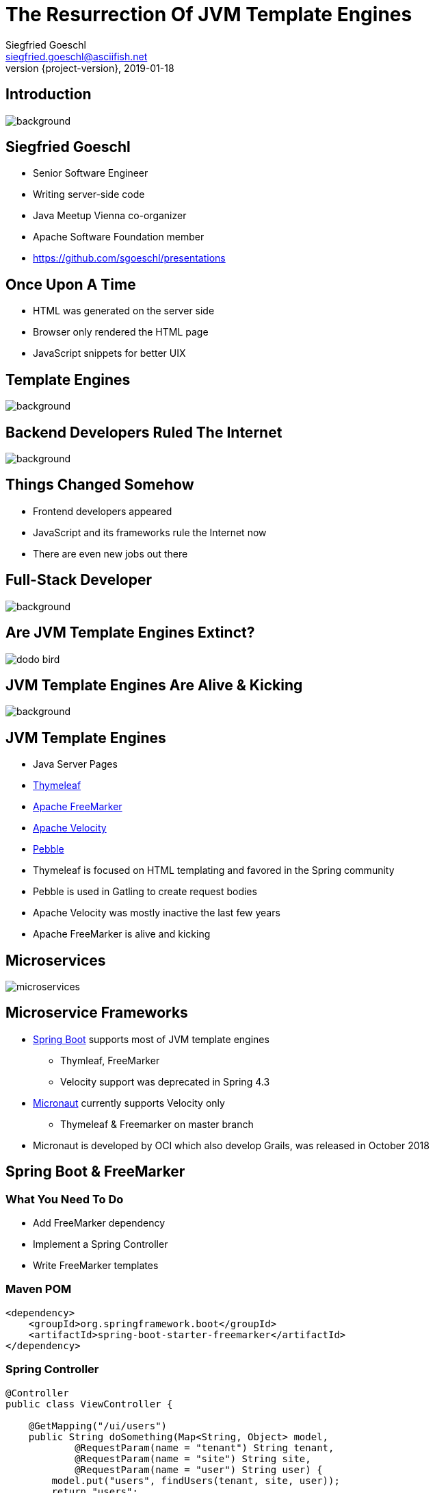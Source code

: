 = The Resurrection Of JVM Template Engines
Siegfried Goeschl <siegfried.goeschl@asciifish.net>
2019-01-18
:revnumber: {project-version}
:example-caption!:
:icons: font
ifndef::imagesdir[:imagesdir: images]
:customcss: customcss.css
:experimental:
:pdf-page-size: 9in x 6in
:uri-project: https://github.com/sgoeschl/presentations

[%notitle]
== Introduction
[.stretch]
image::front-page.jpg[background,size=cover,pdfwidth=80%]

<<<
== Siegfried Goeschl
* Senior Software Engineer
* Writing server-side code
* Java Meetup Vienna co-organizer
* Apache Software Foundation member
* https://github.com/sgoeschl/presentations

<<<
== Once Upon A Time
* HTML was generated on the server side
* Browser only rendered the HTML page
* JavaScript snippets for better UIX

<<<
[%notitle]
== Template Engines
[.stretch]
image::template-engine.png[background,size=cover,pdfwidth=80%]

<<<
[%notitle]
== Backend Developers Ruled The Internet
[.stretch]
image::dinosaurs.jpg[background,size=cover,pdfwidth=80%]

<<<
== Things Changed Somehow
* Frontend developers appeared
* JavaScript and its frameworks rule the Internet now
* There are even new jobs out there

<<<
[%notitle]
== Full-Stack Developer
[.stretch]
image::full-stack-developer-02.png[background,size=cover,pdfwidth=80%]

<<<
[%notitle]
== Are JVM Template Engines Extinct?
[.stretch]
image::dodo-bird.jpg[size=center,pdfwidth=80%]

<<<
[%notitle]
== JVM Template Engines Are Alive & Kicking
[.stretch]
image::action-adult-field-1086113.jpg[background,size=cover,pdfwidth=80%]

<<<
== JVM Template Engines
* Java Server Pages
* https://www.thymeleaf.org[Thymeleaf]
* https://freemarker.apache.org[Apache FreeMarker]
* http://velocity.apache.org[Apache Velocity]
* https://github.com/PebbleTemplates/pebble[Pebble]

[.notes]
****
* Thymeleaf is focused on HTML templating and favored in the Spring community
* Pebble is used in Gatling to create request bodies
* Apache Velocity was mostly inactive the last few years
* Apache FreeMarker is alive and kicking
****

<<<
[%notitle]
== Microservices
[.stretch]
image::microservices.png[size=center,pdfwidth=%]

<<<
== Microservice Frameworks
* http://spring.io/projects/spring-boot[Spring Boot] supports most of JVM template engines
  ** Thymleaf, FreeMarker
  ** Velocity support was deprecated in Spring 4.3
* http://micronaut.io[Micronaut] currently supports Velocity only
  ** Thymeleaf & Freemarker on master branch

[.notes]
****
* Micronaut is developed by OCI which also develop Grails, was released in October 2018
****

<<<
== Spring Boot & FreeMarker

<<<
=== What You Need To Do

* Add FreeMarker dependency
* Implement a Spring Controller
* Write FreeMarker templates

<<<
=== Maven POM
```xml
<dependency>
    <groupId>org.springframework.boot</groupId>
    <artifactId>spring-boot-starter-freemarker</artifactId>
</dependency>
```

<<<
=== Spring Controller
```java
@Controller
public class ViewController {

    @GetMapping("/ui/users")
    public String doSomething(Map<String, Object> model,
            @RequestParam(name = "tenant") String tenant,
            @RequestParam(name = "site") String site,
            @RequestParam(name = "user") String user) {
        model.put("users", findUsers(tenant, site, user));
        return "users";
    }
```

<<<
=== FreeMarker Template
```html
<#ftl output_format="HTML" strip_whitespace=true>

<#list users as user>
    <tr>
        <td>${user?counter}</td>
        <td>${user.tenant}</td>
        <td>${user.site}</td>
        <td><@writeUserStatus user/></td>
        <td>${user.name}</td>
        <td>${user.description}</td>
    </tr>
</#list>
```

<<<
=== FreeMarker Macro
```html
<#macro writeUserStatus user>
    <#if user.enabled>
        <span class="badge badge-success">Working</span>
    <#else>
        <span class="badge badge-light">Unknown</span>
    </#if>
</#macro>
```

<<<
=== FreeMarker Layouts I
```html
<#macro page>
    <html lang="en" xmlns="http://www.w3.org/1999/html">
    <head>
        <meta charset="utf-8">
        <meta name="viewport" content="width=device-width, initial-scale=1">
        <link rel="stylesheet" href="https://m.b.com/b/4.1.3/css/bootstrap.min.css">
    </head>
    <body>
      <#include "menu.ftl"/>
      <div class="container-fluid">
        <#nested/>
      </div>
    </body>
    </html>
</#macro>
```

<<<
=== FreeMarker Layouts II
```html
<#import "layout/bootstrap-layout.ftl" as layout>

<@layout.page>
    <h2>Spring Boot FreeMarker Demo</h2>
    <p>Production-ready Spring Boot FreeMarker sample</p>
    <ul>
        <li>Auto-reloading of FreeMarker templates</li>
        <li>Integration of Bootstrap 4</li>
        <li>Application icon and favicon</li>
        <li>Built-in error handling</li>
    </ul>
</@layout.page>

```

<<<
[%notitle]
=== The Application
[.stretch]
image::spring-freemarker-demo.png[size=center,pdfwidth=%]

=== FreeMarker Tips & Tricks

=== Template Auto Reloading

[source]
----
spring.freemarker.cache=false # <1>
spring.freemarker.prefer-file-system-access=true
spring.freemarker.template-loader-path=file:./templates # <2>
----
<1> Disbale FTL caching
<2> Use the FTLs from `src/main/resources/templates`

<<<
== What Else Can You Do With Template Engines?

[%notitle]
== Magic?!
[.stretch]
image::adult-bed-bedroom-1282293.jpg[background,size=cover,pdfwidth=80%]

<<<
== FreeMarker CLI
* Need to transform some structured text?
* Transformation too boring to be done manually?
* Happening not often enough to write a dedicated program or script?

<<<
== Real-World Examples
[.stretch]
image::black-and-white-connect-hand-164531.jpg[size=center,pdfwidth=80%]

<<<
== The Problem I
* Security team requires firewall white-listing of all REST endpoints
* Provide the available REST endpoints & HTTP methods as CSV file
* Need to update regularly

<<<
=== The Solution I
* REST Endpoints are documented with Swagger
* Swagger provides endpoint documentation as JSON document
* Use https://github.com/json-path/JsonPath[JsonPath] to parse JSON
* Write out the CSV

<<<
=== The Command Line I
```
groovy freemarker-cli.groovy
  -t templates/json/csv/swagger-endpoints.ftl
  site/sample/json/swagger-spec.json
```

<<<
=== The Artifacts I
* https://github.com/sgoeschl/freemarker-cli/blob/master/site/sample/json/swagger-spec.json[Swagger JSON^]
* https://github.com/sgoeschl/freemarker-cli/blob/master/templates/json/csv/swagger-endpoints.ftl[FreeMarker^]

<<<
[%notitle]
=== The Result I
[format="csv", options="header", separator=";"]
|===
ENDPOINT;METHOD;DESCRIPTION
/api/pets;GET;Returns all pets
/api/pets;POST;Creates a new pet
/api/pets/{id};GET;Returns a user
/api/pets/{id};DELETE;Deletes a single pet
|===

<<<
== The Problem II
* You get Excel documents for further processing
* Documentation with Markdown or Confluence
* You need to include parts of Excel data
* Conversion from Excel to Markdown (or other Markup)?!

<<<
=== The Solution II
* Use https://poi.apache.org[Apache POI] to parse the the Excel file
* Write out the Markdown

<<<
=== The Command Line II
```
groovy freemarker-cli.groovy
  -t templates/excel/html/transform.ftl
  site/sample/excel/test.xls
```

<<<
=== The Artifacts II
* https://github.com/sgoeschl/freemarker-cli/tree/master/site/sample/excel[Excel^]
* https://github.com/sgoeschl/freemarker-cli/blob/master/templates/excel/md/transform.ftl[FreeMarker^]

<<<
[%notitle]
=== The Result II
[.stretch]
image::excel-to-markdown.png[size=cover,pdfwidth=80%]

<<<
== The Problem III
* Existing CSV, Excel & JSON transaction export
* One team want to evaluate PDF transaction export
* How to prototype PDF transaction export quickly?

<<<
=== The Solution III
* Get an OAuth2 token
* Trigger a CSV transaction export over REST API
* Parse the CSV using https://commons.apache.org/proper/commons-csv[Apache Commons CSV]
* Two options to transform CSV to PDF
  ** From HTML to PDF using https://wkhtmltopdf.org[wkhtml2pdf]
  ** From XML-FO to PDF using https://xmlgraphics.apache.org/fop[Apache FOP]

<<<
=== CSV -> FO -> PDF
```
groovy freemarker-cli.groovy
  -t templates/csv/fo/transactions.ftl
  site/sample/csv/transactions.csv > transactions.fo

fop -fo transactions.fo transactions.pdf
```

<<<
=== CSV -> HTML -> PDF

```
groovy freemarker-cli.groovy
  -t templates/csv/html/transactions.ftl
  site/sample/csv/transactions.csv > transactions.html

wkhtmltopdf -O landscape transactions.html transactions.pdf
```

<<<
=== The Artifacts III
* https://github.com/sgoeschl/freemarker-cli/blob/master/site/sample/csv/transactions.csv[CSV^]
* https://github.com/sgoeschl/freemarker-cli/blob/master/templates/csv/fo/transactions.ftl[FreeMarker FO^]
* https://github.com/sgoeschl/freemarker-cli/blob/master/templates/csv/html/transactions.ftl[FreeMarker HTML^]

<<<
[%notitle]
=== The Result III
[.stretch]
image::transaction-export-fop.png[size=cover,pdfwidth=80%]

<<<
[%notitle]
=== The Result III
[.stretch]
image::transaction-export-wkhtmltopdf.png[size=cover,pdfwidth=80%]

<<<
== Wrapping It Up

<<<
== Why Template Engines?
* Email generation
* Simple Web UI
* Code generation
* Ad-hoc file transformations

<<<
[%notitle]
=== Belongs To Your Tool Chest
[.stretch]
image::assortment-black-and-white-black-and-white-220639.jpg[size=cover,pdfwidth=80%]

<<<
== Why choosing FreeMarker?
* General purpose template engine
  ** Not only HTML output
* Wide-spread usage
  ** Alfresco, Liferay, Magnolia, Netbeans
* IntelliJ integration

<<<
== Why choosing FreeMarker?
* Mature & actively maintained
* Extensive documentation
* Extensive error messages
* Zero dependencies

<<<
[%notitle]
== Questions?
image::ask-blackboard-356079.jpg[background,size=cover,pdfwidth=80%]

<<<
== References

* https://freemarker.apache.org/index.html[Apache FreeMarker]
* https://github.com/sgoeschl/freemarker-cli[Apache FreeMarker CLI]
* https://o7planning.org/en/11547/spring-boot-and-freemarker-tutorial#a10847966[Spring Boot FreeMarker Tutorial]
* http://www.vogella.com/tutorials/FreeMarker/article.html[Using FreeMarker Templates Tutorial]
* https://github.com/sgoeschl/presentations/blob/master/javameetup/freemarker/slides/src/docs/asciidoc/index.adoc[Presentation]
